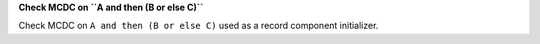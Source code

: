 **Check MCDC on ``A and then (B or else C)``**

Check MCDC on ``A and then (B or else C)``
used as a record component initializer.
